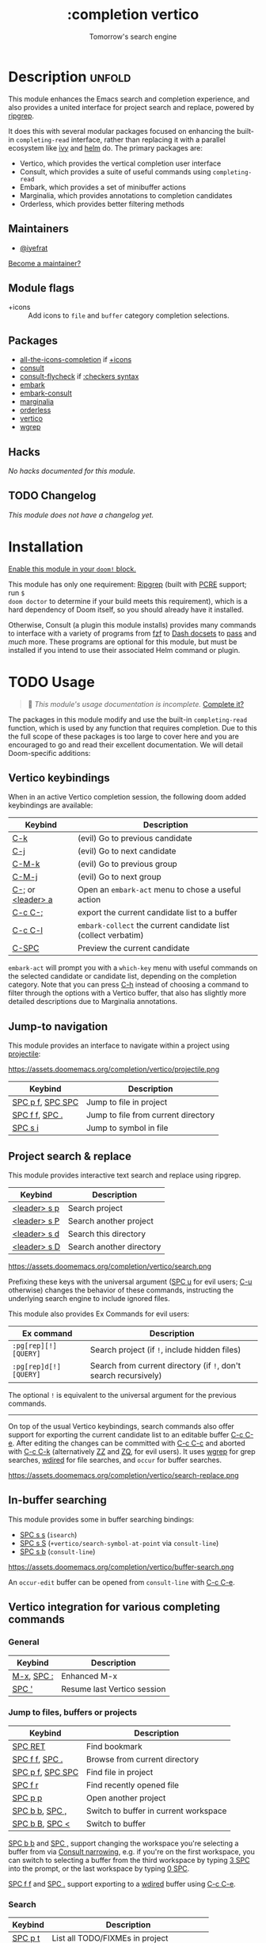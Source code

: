 #+title:    :completion vertico
#+subtitle: Tomorrow's search engine
#+created:  July 25, 2021
#+since:    21.12.0 (#4664)

* Description :unfold:
This module enhances the Emacs search and completion experience, and also
provides a united interface for project search and replace, powered by [[https://github.com/BurntSushi/ripgrep/][ripgrep]].

It does this with several modular packages focused on enhancing the built-in
~completing-read~ interface, rather than replacing it with a parallel ecosystem
like [[doom-package:][ivy]] and [[doom-package:][helm]] do. The primary packages are:

- Vertico, which provides the vertical completion user interface
- Consult, which provides a suite of useful commands using ~completing-read~
- Embark, which provides a set of minibuffer actions
- Marginalia, which provides annotations to completion candidates
- Orderless, which provides better filtering methods

** Maintainers
- [[doom-user:][@iyefrat]]

[[doom-contrib-maintainer:][Become a maintainer?]]

** Module flags
- +icons ::
  Add icons to =file= and =buffer= category completion selections.

** Packages
- [[doom-package:][all-the-icons-completion]] if [[doom-module:][+icons]]
- [[doom-package:][consult]]
- [[doom-package:][consult-flycheck]] if [[doom-module:][:checkers syntax]]
- [[doom-package:][embark]]
- [[doom-package:][embark-consult]]
- [[doom-package:][marginalia]]
- [[doom-package:][orderless]]
- [[doom-package:][vertico]]
- [[doom-package:][wgrep]]

** Hacks
/No hacks documented for this module./

** TODO Changelog
# This section will be machine generated. Don't edit it by hand.
/This module does not have a changelog yet./

* Installation
[[id:01cffea4-3329-45e2-a892-95a384ab2338][Enable this module in your ~doom!~ block.]]

This module has only one requirement: [[https://github.com/BurntSushi/ripgrep][Ripgrep]] (built with [[https://www.pcre.org/][PCRE]] support; run ~$
doom doctor~ to determine if your build meets this requirement), which is a hard
dependency of Doom itself, so you should already have it installed.

Otherwise, Consult (a plugin this module installs) provides many commands to
interface with a variety of programs from [[https://github.com/junegunn/fzf][fzf]] to [[https://kapeli.com/dash][Dash docsets]] to [[https://www.passwordstore.org/][pass]] and /much/
more. These programs are optional for this module, but must be installed if you
intend to use their associated Helm command or plugin.

* TODO Usage
#+begin_quote
 🔨 /This module's usage documentation is incomplete./ [[doom-contrib-module:][Complete it?]]
#+end_quote

The packages in this module modify and use the built-in ~completing-read~
function, which is used by any function that requires completion. Due to this
the full scope of these packages is too large to cover here and you are
encouraged to go and read their excellent documentation. We will detail
Doom-specific additions:

** Vertico keybindings
When in an active Vertico completion session, the following doom added
keybindings are available:

| Keybind           | Description                                                    |
|-------------------+----------------------------------------------------------------|
| [[kbd:][C-k]]               | (evil) Go to previous candidate                                |
| [[kbd:][C-j]]               | (evil) Go to next candidate                                    |
| [[kbd:][C-M-k]]             | (evil) Go to previous group                                    |
| [[kbd:][C-M-j]]             | (evil) Go to next group                                        |
| [[kbd:][C-;]] or [[kbd:][<leader> a]] | Open an ~embark-act~ menu to chose a useful action             |
| [[kbd:][C-c C-;]]           | export the current candidate list to a buffer                  |
| [[kbd:][C-c C-l]]           | ~embark-collect~ the current candidate list (collect verbatim) |
| [[kbd:][C-SPC]]             | Preview the current candidate                                  |

~embark-act~ will prompt you with a =which-key= menu with useful commands on the
selected candidate or candidate list, depending on the completion category. Note
that you can press [[kbd:][C-h]] instead of choosing a command to filter through the
options with a Vertico buffer, that also has slightly more detailed descriptions
due to Marginalia annotations.

** Jump-to navigation
This module provides an interface to navigate within a project using
[[doom-package:][projectile]]:

https://assets.doomemacs.org/completion/vertico/projectile.png

| Keybind          | Description                         |
|------------------+-------------------------------------|
| [[kbd:][SPC p f]], [[kbd:][SPC SPC]] | Jump to file in project             |
| [[kbd:][SPC f f]], [[kbd:][SPC .]]   | Jump to file from current directory |
| [[kbd:][SPC s i]]          | Jump to symbol in file              |

** Project search & replace
This module provides interactive text search and replace using ripgrep.

| Keybind | Description              |
|---------+--------------------------|
| [[kbd:][<leader> s p]] | Search project           |
| [[kbd:][<leader> s P]] | Search another project   |
| [[kbd:][<leader> s d]] | Search this directory    |
| [[kbd:][<leader> s D]] | Search another directory |

https://assets.doomemacs.org/completion/vertico/search.png

Prefixing these keys with the universal argument ([[kbd:][SPC u]] for evil users; [[kbd:][C-u]]
otherwise) changes the behavior of these commands, instructing the underlying
search engine to include ignored files.

This module also provides Ex Commands for evil users:
| Ex command           | Description                                                    |
|----------------------+----------------------------------------------------------------|
| ~:pg[rep][!] [QUERY]~  | Search project (if ~!~, include hidden files)                    |
| ~:pg[rep]d[!] [QUERY]~ | Search from current directory (if ~!~, don't search recursively) |

The optional ~!~ is equivalent to the universal argument for the previous
commands.

-----

On top of the usual Vertico keybindings, search commands also offer support for
exporting the current candidate list to an editable buffer [[kbd:][C-c C-e]]. After
editing the changes can be committed with [[kbd:][C-c C-c]] and aborted with [[kbd:][C-c C-k]]
(alternatively [[kbd:][ZZ]] and [[kbd:][ZQ]], for evil users). It uses [[doom-package:][wgrep]] for grep searches,
[[doom-package:][wdired]] for file searches, and =occur= for buffer searches.

https://assets.doomemacs.org/completion/vertico/search-replace.png

** In-buffer searching
This module provides some in buffer searching bindings:

- [[kbd:][SPC s s]] (~isearch~)
- [[kbd:][SPC s S]] (~+vertico/search-symbol-at-point~ via ~consult-line~)
- [[kbd:][SPC s b]] (~consult-line~)

https://assets.doomemacs.org/completion/vertico/buffer-search.png

An ~occur-edit~ buffer can be opened from ~consult-line~ with [[kbd:][C-c C-e]].

** Vertico integration for various completing commands
*** General
| Keybind    | Description                 |
|------------+-----------------------------|
| [[kbd:][M-x]], [[kbd:][SPC :]] | Enhanced M-x                |
| [[kbd:][SPC ']]      | Resume last Vertico session |

*** Jump to files, buffers or projects
| Keybind          | Description                           |
|------------------+---------------------------------------|
| [[kbd:][SPC RET]]          | Find bookmark                         |
| [[kbd:][SPC f f]], [[kbd:][SPC .]]   | Browse from current directory         |
| [[kbd:][SPC p f]], [[kbd:][SPC SPC]] | Find file in project                  |
| [[kbd:][SPC f r]]          | Find recently opened file             |
| [[kbd:][SPC p p]]          | Open another project                  |
| [[kbd:][SPC b b]], [[kbd:][SPC ,]]   | Switch to buffer in current workspace |
| [[kbd:][SPC b B]], [[kbd:][SPC <]]   | Switch to buffer                      |

[[kbd:][SPC b b]] and [[kbd:][SPC ,]] support changing the workspace you're selecting a buffer from
via [[https://github.com/minad/consult#narrowing-and-grouping][Consult narrowing]], e.g. if you're on the first workspace, you can switch to
selecting a buffer from the third workspace by typing [[kbd:][3 SPC]] into the prompt, or
the last workspace by typing [[kbd:][0 SPC]].

[[kbd:][SPC f f]] and [[kbd:][SPC .]] support exporting to a [[kbd:][wdired]] buffer using [[kbd:][C-c C-e]].

*** Search
| Keybind | Description                               |
|---------+-------------------------------------------|
| [[kbd:][SPC p t]] | List all TODO/FIXMEs in project           |
| [[kbd:][SPC s b]] | Search the current buffer                 |
| [[kbd:][SPC s d]] | Search this directory                     |
| [[kbd:][SPC s D]] | Search another directory                  |
| [[kbd:][SPC s i]] | Search for symbol in current buffer       |
| [[kbd:][SPC s p]] | Search project                            |
| [[kbd:][SPC s P]] | Search another project                    |
| [[kbd:][SPC s s]] | Search the current buffer (incrementally) |

*** File Path Completion
Note that Emacs allows you to switch directories with shadow paths, for example
starting at =/foo/bar/baz=, typing =/foo/bar/baz/~/= will switch the searched
path to the home directory. For more information see ~substitute-in-file-name~
and ~file-name-shadow-mode~. This module will erase the "shadowed" portion of
the path from the minibuffer, so in the previous example the path will be reset
to =~/=.

** Consult
*** Multiple candidate search
This module modifies the default keybindings used in
~consult-completing-read-multiple~:
| Keybind | Description                                                 |
|---------+-------------------------------------------------------------|
| [[kbd:][TAB]]     | Select or deselect current candidate                        |
| [[kbd:][RET]]     | Enters selected candidates (also toggles current candidate) |

*** Async search commands
:PROPERTIES:
:ID:       4ab16bf0-f9e8-4798-8632-ee7b13d2291e
:END:
Consult async commands (e.g. ~consult-ripgrep~) will have a preceding separator
character (usually ~#~) before the search input. This is known as the =perl=
splitting style. Input typed after the separator will be fed to the async
command until you type a second seperator, afterwhich the candidate list will be
filtered with Emacs instead (and can be filtered using [[doom-package:][orderless]], for example).
The specific seperator character can be changed by editing it, and might be
different if the initial input already contains =#=.

Note that grep-like async commands translate the input (between the first and
second =#=) to an Orderless-light expression: space separated inputs are all
matched in any order. If the grep backend does not support PCRE lookahead, it'll
only accept 3 space separated inputs to prevent long lookup times, and further
filtering should be done after a second =#=.

For more information [[https://github.com/minad/consult#asynchronous-search][see here]].

** Marginalia
| Keybind | Description                     |
|---------+---------------------------------|
| [[kbd:][M-A]]     | Cycle between annotation levels |

Marginalia annotations for symbols (e.g. [[kbd:][SPC h f]] and [[kbd:][SPC h v]]) come with extra
information the nature of the symbol. For the meaning of the annotations see
~marginalia--symbol-class~.

** Orderless filtering
When using orderless to filter through candidates, the default behaviour is for
each space separated input to match the candidate as a regular expression or
literally.

Note that due to this style of matching, pressing tab does not expand the input
to the longest matching prefix (like shell completion), but rather uses the
first matched candidate as input. Filtering further is instead achieved by
pressing space and entering another input. In essence, when trying to match
=foobar.org=, instead of option 1., use option 2.:

1. (BAD) Enter ~foo TAB~, completes to =foobar.=, enter ~org RET~
2. (GOOD) Enter ~foo SPC org RET~

Doom has some builtin [[https://github.com/oantolin/orderless#style-dispatchers][style dispatchers]] for more fine-grained filtering, which
you can use to further specify each space separated input in the following ways:
| Input        | Description                              |
|--------------+------------------------------------------|
| ~!foo~         | match without literal input =foo=          |
| ~%foo~ or ~foo%~ | perform ~char-fold-to-regexp~ on input =foo= |
| ~`foo~ or ~foo`~ | match input =foo= as an initialism         |
| ~=foo~ or ~foo=~ | match only with literal input =foo=        |
| ~~foo~ or ~foo~~ | match input =foo= with fuzzy/flex matching |

* TODO Configuration
#+begin_quote
 🔨 /This module's configuration documentation is incomplete./ [[doom-contrib-module:][Complete it?]]
#+end_quote

If you want to further configure this module, here are some good places to
start:

** Vertico
 Vertico provides several [[https://github.com/minad/vertico#extensions][extentions]] that can be used to extend it's interface

** Consult
Much of the behaviour of Consult commands can be changed with
~consult-customize~. The =vertico= module already does this, if you want to
override the module's modifications, do:
#+begin_src emacs-lisp
(setq consult--read-config nil)
(consult-customize ...)
#+end_src

If you are changing the preview key (set to [[kbd:][C-SPC]]), remember to change the
binding on ~vertico-map~ as well, as the binding there gets previews to work to
an extent on non-consult commands as well.

** Marginalia
You can add more Marginalia annotation levels and change the existing ones by
editing ~marginalia-annotator-registry~

** Embark
You can change the available commands in Embark for category ~$cat~ by editing
~embark-$cat-map~, and even add new categories. Note that you add categories by
defining them [[https://github.com/minad/marginalia/#adding-custom-annotators-or-classifiers][through marginalia]], and embark picks up on them.

* Troubleshooting
/There are no known problems with this module./ [[doom-report:][Report one?]]

* Frequently asked questions
[[doom-suggest-faq:][Ask a question?]]

** Helm vs Ivy vs Ido vs Vertico
See [[id:4f36ae11-1da8-4624-9c30-46b764e849fc][this answer]].

* TODO Appendix
#+begin_quote
 🔨 This module has no appendix yet. [[doom-contrib-module:][Write one?]]
#+end_quote
